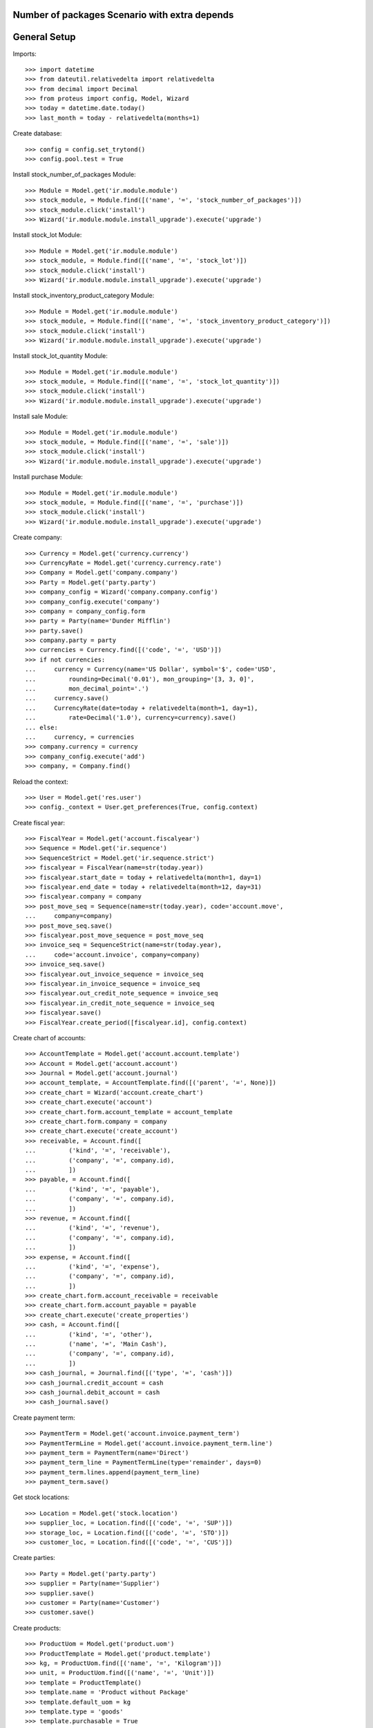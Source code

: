 ==============================================
Number of packages Scenario with extra depends
==============================================

=============
General Setup
=============

Imports::

    >>> import datetime
    >>> from dateutil.relativedelta import relativedelta
    >>> from decimal import Decimal
    >>> from proteus import config, Model, Wizard
    >>> today = datetime.date.today()
    >>> last_month = today - relativedelta(months=1)

Create database::

    >>> config = config.set_trytond()
    >>> config.pool.test = True

Install stock_number_of_packages Module::

    >>> Module = Model.get('ir.module.module')
    >>> stock_module, = Module.find([('name', '=', 'stock_number_of_packages')])
    >>> stock_module.click('install')
    >>> Wizard('ir.module.module.install_upgrade').execute('upgrade')

Install stock_lot Module::

    >>> Module = Model.get('ir.module.module')
    >>> stock_module, = Module.find([('name', '=', 'stock_lot')])
    >>> stock_module.click('install')
    >>> Wizard('ir.module.module.install_upgrade').execute('upgrade')

Install stock_inventory_product_category Module::

    >>> Module = Model.get('ir.module.module')
    >>> stock_module, = Module.find([('name', '=', 'stock_inventory_product_category')])
    >>> stock_module.click('install')
    >>> Wizard('ir.module.module.install_upgrade').execute('upgrade')

Install stock_lot_quantity Module::

    >>> Module = Model.get('ir.module.module')
    >>> stock_module, = Module.find([('name', '=', 'stock_lot_quantity')])
    >>> stock_module.click('install')
    >>> Wizard('ir.module.module.install_upgrade').execute('upgrade')

Install sale Module::

    >>> Module = Model.get('ir.module.module')
    >>> stock_module, = Module.find([('name', '=', 'sale')])
    >>> stock_module.click('install')
    >>> Wizard('ir.module.module.install_upgrade').execute('upgrade')

Install purchase Module::

    >>> Module = Model.get('ir.module.module')
    >>> stock_module, = Module.find([('name', '=', 'purchase')])
    >>> stock_module.click('install')
    >>> Wizard('ir.module.module.install_upgrade').execute('upgrade')

Create company::

    >>> Currency = Model.get('currency.currency')
    >>> CurrencyRate = Model.get('currency.currency.rate')
    >>> Company = Model.get('company.company')
    >>> Party = Model.get('party.party')
    >>> company_config = Wizard('company.company.config')
    >>> company_config.execute('company')
    >>> company = company_config.form
    >>> party = Party(name='Dunder Mifflin')
    >>> party.save()
    >>> company.party = party
    >>> currencies = Currency.find([('code', '=', 'USD')])
    >>> if not currencies:
    ...     currency = Currency(name='US Dollar', symbol='$', code='USD',
    ...         rounding=Decimal('0.01'), mon_grouping='[3, 3, 0]',
    ...         mon_decimal_point='.')
    ...     currency.save()
    ...     CurrencyRate(date=today + relativedelta(month=1, day=1),
    ...         rate=Decimal('1.0'), currency=currency).save()
    ... else:
    ...     currency, = currencies
    >>> company.currency = currency
    >>> company_config.execute('add')
    >>> company, = Company.find()

Reload the context::

    >>> User = Model.get('res.user')
    >>> config._context = User.get_preferences(True, config.context)

Create fiscal year::

    >>> FiscalYear = Model.get('account.fiscalyear')
    >>> Sequence = Model.get('ir.sequence')
    >>> SequenceStrict = Model.get('ir.sequence.strict')
    >>> fiscalyear = FiscalYear(name=str(today.year))
    >>> fiscalyear.start_date = today + relativedelta(month=1, day=1)
    >>> fiscalyear.end_date = today + relativedelta(month=12, day=31)
    >>> fiscalyear.company = company
    >>> post_move_seq = Sequence(name=str(today.year), code='account.move',
    ...     company=company)
    >>> post_move_seq.save()
    >>> fiscalyear.post_move_sequence = post_move_seq
    >>> invoice_seq = SequenceStrict(name=str(today.year),
    ...     code='account.invoice', company=company)
    >>> invoice_seq.save()
    >>> fiscalyear.out_invoice_sequence = invoice_seq
    >>> fiscalyear.in_invoice_sequence = invoice_seq
    >>> fiscalyear.out_credit_note_sequence = invoice_seq
    >>> fiscalyear.in_credit_note_sequence = invoice_seq
    >>> fiscalyear.save()
    >>> FiscalYear.create_period([fiscalyear.id], config.context)

Create chart of accounts::

    >>> AccountTemplate = Model.get('account.account.template')
    >>> Account = Model.get('account.account')
    >>> Journal = Model.get('account.journal')
    >>> account_template, = AccountTemplate.find([('parent', '=', None)])
    >>> create_chart = Wizard('account.create_chart')
    >>> create_chart.execute('account')
    >>> create_chart.form.account_template = account_template
    >>> create_chart.form.company = company
    >>> create_chart.execute('create_account')
    >>> receivable, = Account.find([
    ...         ('kind', '=', 'receivable'),
    ...         ('company', '=', company.id),
    ...         ])
    >>> payable, = Account.find([
    ...         ('kind', '=', 'payable'),
    ...         ('company', '=', company.id),
    ...         ])
    >>> revenue, = Account.find([
    ...         ('kind', '=', 'revenue'),
    ...         ('company', '=', company.id),
    ...         ])
    >>> expense, = Account.find([
    ...         ('kind', '=', 'expense'),
    ...         ('company', '=', company.id),
    ...         ])
    >>> create_chart.form.account_receivable = receivable
    >>> create_chart.form.account_payable = payable
    >>> create_chart.execute('create_properties')
    >>> cash, = Account.find([
    ...         ('kind', '=', 'other'),
    ...         ('name', '=', 'Main Cash'),
    ...         ('company', '=', company.id),
    ...         ])
    >>> cash_journal, = Journal.find([('type', '=', 'cash')])
    >>> cash_journal.credit_account = cash
    >>> cash_journal.debit_account = cash
    >>> cash_journal.save()

Create payment term::

    >>> PaymentTerm = Model.get('account.invoice.payment_term')
    >>> PaymentTermLine = Model.get('account.invoice.payment_term.line')
    >>> payment_term = PaymentTerm(name='Direct')
    >>> payment_term_line = PaymentTermLine(type='remainder', days=0)
    >>> payment_term.lines.append(payment_term_line)
    >>> payment_term.save()

Get stock locations::

    >>> Location = Model.get('stock.location')
    >>> supplier_loc, = Location.find([('code', '=', 'SUP')])
    >>> storage_loc, = Location.find([('code', '=', 'STO')])
    >>> customer_loc, = Location.find([('code', '=', 'CUS')])

Create parties::

    >>> Party = Model.get('party.party')
    >>> supplier = Party(name='Supplier')
    >>> supplier.save()
    >>> customer = Party(name='Customer')
    >>> customer.save()

Create products::

    >>> ProductUom = Model.get('product.uom')
    >>> ProductTemplate = Model.get('product.template')
    >>> kg, = ProductUom.find([('name', '=', 'Kilogram')])
    >>> unit, = ProductUom.find([('name', '=', 'Unit')])
    >>> template = ProductTemplate()
    >>> template.name = 'Product without Package'
    >>> template.default_uom = kg
    >>> template.type = 'goods'
    >>> template.purchasable = True
    >>> template.salable = True
    >>> template.list_price = Decimal('300')
    >>> template.cost_price = Decimal('80')
    >>> template.cost_price_method = 'average'
    >>> template.account_expense = expense
    >>> template.account_revenue = revenue
    >>> package = template.packagings.new()
    >>> package.name = 'Package 1'
    >>> package.qty = 6.0
    >>> package.weight = 0.3
    >>> template.save()
    >>> template.default_package = template.packagings[0]
    >>> template.save()
    >>> product_wo_package, = template.products

    >>> template = ProductTemplate()
    >>> template.name = 'Product with Package'
    >>> template.default_uom = unit
    >>> template.type = 'goods'
    >>> template.purchasable = True
    >>> template.salable = True
    >>> template.list_price = Decimal('300')
    >>> template.cost_price = Decimal('80')
    >>> template.cost_price_method = 'average'
    >>> template.account_expense = expense
    >>> template.account_revenue = revenue
    >>> package = template.packagings.new()
    >>> package.name = 'Package 1'
    >>> package.qty = 4
    >>> package.weight = 0.3
    >>> package = template.packagings.new()
    >>> package.name = 'Package 2'
    >>> package.qty = 5
    >>> package.weight = 0.3
    >>> package = template.packagings.new()
    >>> package.name = 'Package 3'
    >>> package.weight = 0.4
    >>> template.save()
    >>> template.package_required = True
    >>> template.default_package = template.packagings[0]
    >>> template.save()
    >>> product_w_package, = template.products

    >>> LotType = Model.get('stock.lot.type')
    >>> for lot_type in LotType.find([]):
    ...     template.lot_required.append(lot_type)

    >>> template = ProductTemplate()
    >>> template.name = 'Product with Lot without Package'
    >>> template.default_uom = unit
    >>> template.type = 'goods'
    >>> template.purchasable = True
    >>> template.salable = True
    >>> template.list_price = Decimal('300')
    >>> template.cost_price = Decimal('80')
    >>> template.cost_price_method = 'average'
    >>> template.account_expense = expense
    >>> template.account_revenue = revenue
    >>> for lot_type in LotType.find([]):
    ...     template.lot_required.append(lot_type)
    >>> package = template.packagings.new()
    >>> package.name = 'Package 1'
    >>> package.qty = 6
    >>> package.weight = 0.3
    >>> template.save()
    >>> template.default_package = template.packagings[0]
    >>> template.save()
    >>> product_lot_wo_package, = template.products

    >>> template = ProductTemplate()
    >>> template.name = 'Product with Lot with Package'
    >>> template.default_uom = kg
    >>> template.type = 'goods'
    >>> template.purchasable = True
    >>> template.salable = True
    >>> template.list_price = Decimal('300')
    >>> template.cost_price = Decimal('80')
    >>> template.cost_price_method = 'average'
    >>> template.account_expense = expense
    >>> template.account_revenue = revenue
    >>> for lot_type in LotType.find([]):
    ...     template.lot_required.append(lot_type)
    >>> package = template.packagings.new()
    >>> package.name = 'Package 1'
    >>> package.qty = 4.5
    >>> package.weight = 0.3
    >>> package = template.packagings.new()
    >>> package.name = 'Package 2'
    >>> package.weight = 0.4
    >>> template.save()
    >>> template.package_required = True
    >>> template.default_package = template.packagings[0]
    >>> template.save()
    >>> product_lot_w_package, = template.products

Purchase products two month ago::

    >>> Purchase = Model.get('purchase.purchase')
    >>> purchase = Purchase()
    >>> purchase.party = supplier
    >>> purchase.date = last_month - relativedelta(months=1)
    >>> purchase.payment_term = payment_term
    >>> purchase.invoice_method = 'manual'
    >>> purchase_line = purchase.lines.new()
    >>> purchase_line.product = product_wo_package
    >>> purchase_line.quantity = 100.0
    >>> purchase_line = purchase.lines.new()
    >>> purchase_line.product = product_w_package
    >>> purchase_line.quantity = 200
    >>> purchase_line = purchase.lines.new()
    >>> purchase_line.product = product_lot_wo_package
    >>> purchase_line.quantity = 25
    >>> purchase_line = purchase.lines.new()
    >>> purchase_line.product = product_lot_w_package
    >>> purchase_line.quantity = 75.0
    >>> purchase.click('quote')
    >>> purchase.click('confirm')
    >>> purchase.click('process')
    >>> purchase.state
    u'processing'
    >>> len(purchase.moves), len(purchase.shipment_returns)
    (4, 0)

Validate Shipments one month ago::

    >>> ShipmentIn = Model.get('stock.shipment.in')
    >>> Move = Model.get('stock.move')
    >>> Lot = Model.get('stock.lot')
    >>> shipment_in = ShipmentIn()
    >>> shipment_in.supplier = supplier
    >>> shipment_in.effective_date = last_month
    >>> moves_by_product = {m.product.id: m for m in purchase.moves}

    >>> incoming_move = Move(id=moves_by_product[product_wo_package.id].id)
    >>> shipment_in.incoming_moves.append(incoming_move)

    >>> incoming_move = Move(id=moves_by_product[product_w_package.id].id)
    >>> new_incoming_move = Move(Move.copy([incoming_move.id], config.context)[0])
    >>> new_incoming_move.package = product_w_package.template.default_package
    >>> new_incoming_move.number_of_packages = 45
    >>> new_incoming_move.quantity
    180.0
    >>> shipment_in.incoming_moves.append(new_incoming_move)

    >>> incoming_move.package = product_w_package.template.packagings[1]
    >>> incoming_move.number_of_packages = 4
    >>> incoming_move.quantity
    20.0
    >>> shipment_in.incoming_moves.append(incoming_move)

    >>> incoming_move = Move(id=moves_by_product[product_lot_wo_package.id].id)
    >>> lot_wo_package = Lot(
    ...     product=product_lot_wo_package,
    ...     number=str(product_lot_wo_package.id))
    >>> lot_wo_package.package == product_lot_wo_package.template.default_package
    True
    >>> lot_wo_package.package_weight
    0.3
    >>> lot_wo_package.package_qty
    6.0
    >>> lot_wo_package.package_qty = 5
    >>> lot_wo_package.initial_number_of_packages = 5
    >>> lot_wo_package.total_qty
    25.0
    >>> lot_wo_package.gross_weight = 31.5
    >>> lot_wo_package.pallet_weight = 10.0
    >>> lot_wo_package.weight
    20.0
    >>> lot_wo_package.weight_by_package
    4.0
    >>> lot_wo_package.unit_weight
    0.8
    >>> lot_wo_package.save()
    >>> incoming_move.lot = lot_wo_package
    >>> incoming_move.package == product_lot_wo_package.template.default_package
    True
    >>> incoming_move.number_of_packages = 5
    >>> incoming_move.quantity
    25.0
    >>> shipment_in.incoming_moves.append(incoming_move)

    >>> incoming_move = Move(id=moves_by_product[product_lot_w_package.id].id)
    >>> lot_w_package = Lot(
    ...     product=product_lot_w_package,
    ...     number=str(product_lot_wo_package.id))
    >>> lot_w_package.package == product_lot_w_package.template.default_package
    True
    >>> lot_w_package.package = product_lot_w_package.template.packagings[1]
    >>> lot_w_package.package_weight
    0.4
    >>> lot_w_package.initial_number_of_packages = 17
    >>> lot_w_package.gross_weight = 96.7
    >>> lot_w_package.pallet_weight = 10.0
    >>> lot_w_package.weight
    79.9
    >>> lot_w_package.weight_by_package
    4.7
    >>> lot_w_package.package_qty
    4.7
    >>> lot_w_package.save()
    >>> incoming_move.lot = lot_w_package
    >>> incoming_move.package == product_lot_w_package.template.packagings[1]
    True
    >>> incoming_move.number_of_packages = 17
    >>> incoming_move.quantity
    79.9
    >>> shipment_in.incoming_moves.append(incoming_move)

    >>> shipment_in.save()
    >>> shipment_in.click('receive')
    >>> shipment_in.click('done')

Check available quantities by product::

    >>> with config.set_context({'locations': [storage_loc.id], 'stock_date_end': today}):
    ...     product_wo_package.reload()
    ...     product_wo_package.quantity
    ...     product_wo_package.number_of_packages
    ...     product_w_package.reload()
    ...     product_w_package.quantity
    ...     product_w_package.number_of_packages
    ...     product_lot_wo_package.reload()
    ...     product_lot_wo_package.quantity
    ...     product_lot_wo_package.number_of_packages
    ...     product_lot_w_package.reload()
    ...     product_lot_w_package.quantity
    ...     product_lot_w_package.number_of_packages
    100.0
    0
    200.0
    49
    25.0
    5
    79.9
    17

Check available quantities by lot::

    >>> with config.set_context({'locations': [storage_loc.id], 'stock_date_end': today}):
    ...     lot_wo_package.reload()
    ...     lot_wo_package.quantity
    ...     lot_wo_package.number_of_packages
    ...     lot_w_package.reload()
    ...     lot_w_package.quantity
    ...     lot_w_package.number_of_packages
    25.0
    5
    79.9
    17

Create an inventory::

    >>> Inventory = Model.get('stock.inventory')
    >>> inventory = Inventory()
    >>> inventory.date = last_month + relativedelta(days=5)
    >>> inventory.location = storage_loc
    >>> inventory.save()
    >>> inventory.click('complete_lines')
    >>> len(inventory.lines)
    5
    >>> lines_by_key = {(l.product.id, l.lot.id if l.lot else None, l.package.id if l.package else None): l for l in inventory.lines}

    >>> line = lines_by_key[(product_wo_package.id, None, None)]
    >>> line.expected_quantity
    100.0
    >>> line.expected_number_of_packages
    0
    >>> line.quantity = 80.0

    >>> line = lines_by_key[(product_w_package.id, None, product_w_package.template.default_package.id)]
    >>> line.expected_quantity
    180.0
    >>> line.expected_number_of_packages
    45
    >>> line.number_of_packages = 48
    >>> line.quantity
    192.0

    >>> line = lines_by_key[(product_w_package.id, None, product_w_package.template.packagings[1].id)]
    >>> line.expected_quantity
    20.0
    >>> line.expected_number_of_packages
    4
    >>> line.number_of_packages = 3
    >>> line.quantity
    15.0

    >>> line = lines_by_key[(product_lot_wo_package.id, lot_wo_package.id, product_lot_wo_package.template.default_package.id)]
    >>> line.expected_quantity
    25.0
    >>> line.expected_number_of_packages
    5
    >>> line.number_of_packages = 6
    >>> line.quantity
    30.0

    >>> line = lines_by_key[(product_lot_w_package.id, lot_w_package.id, product_lot_w_package.template.packagings[1].id)]
    >>> line.expected_quantity
    79.9
    >>> line.expected_number_of_packages
    17
    >>> line.quantity = 85.0
    >>> line.number_of_packages
    19
    >>> line.quantity
    89.3
    
    >>> inventory.save()
    >>> inventory.click('confirm')

Check available quantities::

    >>> with config.set_context({'locations': [storage_loc.id], 'stock_date_end': today}):
    ...     product_wo_package.reload()
    ...     product_wo_package.quantity
    ...     product_wo_package.number_of_packages
    ...     product_w_package.reload()
    ...     product_w_package.quantity
    ...     product_w_package.number_of_packages
    ...     product_lot_wo_package.reload()
    ...     product_lot_wo_package.quantity
    ...     product_lot_wo_package.number_of_packages
    ...     product_lot_w_package.reload()
    ...     product_lot_w_package.quantity
    ...     product_lot_w_package.number_of_packages
    ...     lot_wo_package.reload()
    ...     lot_wo_package.quantity
    ...     lot_wo_package.number_of_packages
    ...     lot_w_package.reload()
    ...     lot_w_package.quantity
    ...     lot_w_package.number_of_packages
    80.0
    0
    207.0
    51
    30.0
    6
    89.3
    19
    30.0
    6
    89.3
    19

Create a period::

    >>> Period = Model.get('stock.period')
    >>> period = Period()
    >>> period.date = last_month + relativedelta(days=10)
    >>> period.company = company
    >>> period.save()
    >>> period.click('close')
    >>> period.reload()
    >>> for cache in period.caches:
    ...     if (cache.product == product_wo_package
    ...             and cache.location == storage_loc):
    ...         cache.internal_quantity == 80.0
    ...         cache.number_of_packages == 0
    ...     elif (cache.product == product_w_package
    ...             and cache.location == storage_loc):
    ...         cache.internal_quantity == 207.0
    ...         cache.number_of_packages == 51
    ...     elif (cache.product == product_lot_wo_package
    ...             and cache.location == storage_loc):
    ...         cache.internal_quantity == 30.0
    ...         cache.number_of_packages == 6
    ...     elif (cache.product == product_lot_w_package
    ...             and cache.location == storage_loc):
    ...         cache.internal_quantity == 89.3
    ...         cache.number_of_packages == 19
    True
    True
    True
    True
    True
    True
    True
    True
    >>> for cache in period.lot_caches:
    ...     if (cache.lot == lot_wo_package
    ...             and cache.location == storage_loc):
    ...         cache.internal_quantity == 30.0
    ...         cache.number_of_packages == 6
    ...     elif (cache.lot == lot_w_package
    ...             and cache.location == storage_loc):
    ...         cache.internal_quantity == 89.3
    ...         cache.number_of_packages == 19
    True
    True
    True
    True

Check available quantities::

    >>> with config.set_context({'locations': [storage_loc.id], 'stock_date_end': today}):
    ...     product_wo_package.reload()
    ...     product_wo_package.quantity
    ...     product_wo_package.number_of_packages
    ...     product_w_package.reload()
    ...     product_w_package.quantity
    ...     product_w_package.number_of_packages
    ...     product_lot_wo_package.reload()
    ...     product_lot_wo_package.quantity
    ...     product_lot_wo_package.number_of_packages
    ...     product_lot_w_package.reload()
    ...     product_lot_w_package.quantity
    ...     product_lot_w_package.number_of_packages
    ...     lot_wo_package.reload()
    ...     lot_wo_package.quantity
    ...     lot_wo_package.number_of_packages
    ...     lot_w_package.reload()
    ...     lot_w_package.quantity
    ...     lot_w_package.number_of_packages
    80.0
    0
    207.0
    51
    30.0
    6
    89.3
    19
    30.0
    6
    89.3
    19

Sale products::

    >>> Sale = Model.get('sale.sale')
    >>> sale = Sale()
    >>> sale.party = customer
    >>> sale.date = last_month + relativedelta(days=18)
    >>> sale.payment_term = payment_term
    >>> sale.invoice_method = 'manual'
    >>> sale_line = sale.lines.new()
    >>> sale_line.product = product_wo_package
    >>> sale_line.quantity = 40.0
    >>> sale_line = sale.lines.new()
    >>> sale_line.product = product_w_package
    >>> sale_line.quantity = 32.0

..     >>> sale_line.number_of_packages = 8

    >>> sale_line = sale.lines.new()
    >>> sale_line.product = product_lot_wo_package
    >>> sale_line.quantity = 10.0
    >>> sale_line = sale.lines.new()
    >>> sale_line.product = product_lot_w_package
    >>> sale_line.quantity = 81.0

..     >>> sale_line.number_of_packages = 18

    >>> sale.save()
    >>> Sale.quote([sale.id], config.context)
    >>> Sale.confirm([sale.id], config.context)
    >>> Sale.process([sale.id], config.context)
    >>> sale.state
    u'processing'
    >>> sale.reload()
    >>> len(sale.shipments), len(sale.shipment_returns), len(sale.moves)
    (1, 0, 4)

..     >>> for move in sale.moves:
..     ...     if move.product in (product_wo_package, product_lot_wo_package):
..     ...         move.number_of_packages == None
..     ...     elif move.product == product_w_package:
..     ...         move.number_of_packages == 8
..     ...     elif move.product == product_lot_w_package:
..     ...         move.number_of_packages == 18
..     True
..     True
..     True
..     True

Check sale shpiment inventory moves::

    >>> shipment_out, = sale.shipments
    >>> len(shipment_out.inventory_moves)
    4

    >>> move_by_product = {m.product.id: m for m in shipment_out.inventory_moves}
    >>> move = move_by_product[product_wo_package.id]
    >>> move.number_of_packages

    >>> move = move_by_product[product_w_package.id]
    >>> move.number_of_packages
    >>> move.package = product_w_package.template.default_package
    >>> move.number_of_packages
    8
    >>> move.number_of_packages = 6
    >>> move.quantity
    24.0

    >>> move = move_by_product[product_lot_wo_package.id]
    >>> move.number_of_packages
    >>> move.lot = lot_wo_package
    >>> move.number_of_packages
    2

    >>> move = move_by_product[product_lot_w_package.id]
    >>> move.number_of_packages
    >>> move.lot = lot_w_package
    >>> move.number_of_packages
    18
    >>> round(move.quantity, 1)
    84.6

    >>> shipment_out.save()

Assign sale shipment::

    >>> shipment_out.click('assign_try')
    True

Check available quantities and forecast quantities::

    >>> with config.set_context({'locations': [storage_loc.id], 'stock_date_end': today}):
    ...     product_wo_package.reload()
    ...     product_wo_package.quantity
    ...     product_wo_package.number_of_packages
    ...     product_wo_package.forecast_quantity
    ...     product_wo_package.forecast_number_of_packages
    ...     product_w_package.reload()
    ...     product_w_package.quantity
    ...     product_w_package.number_of_packages
    ...     product_w_package.forecast_quantity
    ...     product_w_package.forecast_number_of_packages
    ...     product_lot_wo_package.reload()
    ...     product_lot_wo_package.quantity
    ...     product_lot_wo_package.number_of_packages
    ...     product_lot_wo_package.forecast_quantity
    ...     product_lot_wo_package.forecast_number_of_packages
    ...     product_lot_w_package.reload()
    ...     product_lot_w_package.quantity
    ...     product_lot_w_package.number_of_packages
    ...     product_lot_w_package.forecast_quantity
    ...     product_lot_w_package.forecast_number_of_packages
    ...     lot_wo_package.reload()
    ...     lot_wo_package.quantity
    ...     lot_wo_package.number_of_packages
    ...     lot_wo_package.forecast_quantity
    ...     lot_wo_package.forecast_number_of_packages
    ...     lot_w_package.reload()
    ...     lot_w_package.quantity
    ...     lot_w_package.number_of_packages
    ...     lot_w_package.forecast_quantity
    ...     lot_w_package.forecast_number_of_packages
    80.0
    0
    40.0
    0
    207.0
    51
    183.0
    45
    30.0
    6
    20.0
    4
    89.3
    19
    4.7
    1
    30.0
    6
    20.0
    4
    89.3
    19
    4.7
    1

Finalize the shipment::

    >>> shipment_out.reload()
    >>> shipment_out.click('pack')
    >>> shipment_out.reload()
    >>> shipment_out.click('done')

Create return sale::

    >>> return_sale = Wizard('sale.return_sale', [sale])
    >>> return_sale.execute('return_')
    >>> returned_sale, = Sale.find([
    ...     ('state', '=', 'draft'),
    ...     ])

..     >>> sorted([(x.quantity, x.number_of_packages) for x in returned_sale.lines])
..     [(-80.0, -4.0), (-40.0, None), (-30.0, -2.0), (-10.0, None)]

    >>> sorted([x.quantity for x in returned_sale.lines])
    [-81.0, -40.0, -32.0, -10.0]
    >>> for sale_line in returned_sale.lines:
    ...     if sale_line.product == product_wo_package:
    ...         sale_line.quantity = -25
    ...     elif sale_line.product == product_w_package:
    ...         sale_line.quantity = -12
    ...     elif sale_line.product == product_lot_wo_package:
    ...         sale_line.quantity = -5
    ...     elif sale_line.product == product_lot_w_package:
    ...         sale_line.quantity = -14.1
    >>> returned_sale.save()
    >>> returned_sale.click('quote')
    >>> returned_sale.click('confirm')
    >>> returned_sale.click('process')
    >>> returned_sale.state
    u'processing'
    >>> len(returned_sale.shipments), len(returned_sale.shipment_returns)
    (0, 1)

Validate return shipment::

    >>> shipment_return, = returned_sale.shipment_returns
    >>> for move in shipment_return.incoming_moves:
    ...     if move.product == product_wo_package:
    ...         move.number_of_packages == None
    ...     elif move.product == product_w_package:
    ...         move.package = product_w_package.template.default_package
    ...         move.number_of_packages == 3
    ...     elif move.product == product_lot_wo_package:
    ...         move.number_of_packages == None
    ...         move.lot = lot_wo_package
    ...         move.number_of_packages == 1
    ...     elif move.product == product_lot_w_package:
    ...         move.lot = lot_w_package
    ...         move.number_of_packages == 3
    True
    True
    True
    True
    True
    >>> shipment_return.save()
    >>> shipment_return.click('receive')
    >>> shipment_return.click('done')

Check available quantities::

    >>> with config.set_context({'locations': [storage_loc.id], 'stock_date_end': today}):
    ...     product_wo_package.reload()
    ...     product_wo_package.quantity
    ...     product_wo_package.number_of_packages
    ...     product_w_package.reload()
    ...     product_w_package.quantity
    ...     product_w_package.number_of_packages
    ...     product_lot_wo_package.reload()
    ...     product_lot_wo_package.quantity
    ...     product_lot_wo_package.number_of_packages
    ...     product_lot_w_package.reload()
    ...     product_lot_w_package.quantity
    ...     product_lot_w_package.number_of_packages
    ...     lot_wo_package.reload()
    ...     lot_wo_package.quantity
    ...     lot_wo_package.number_of_packages
    ...     lot_w_package.reload()
    ...     lot_w_package.quantity
    ...     lot_w_package.number_of_packages
    65.0
    0
    195.0
    48
    25.0
    5
    18.8
    4
    25.0
    5
    18.8
    4
